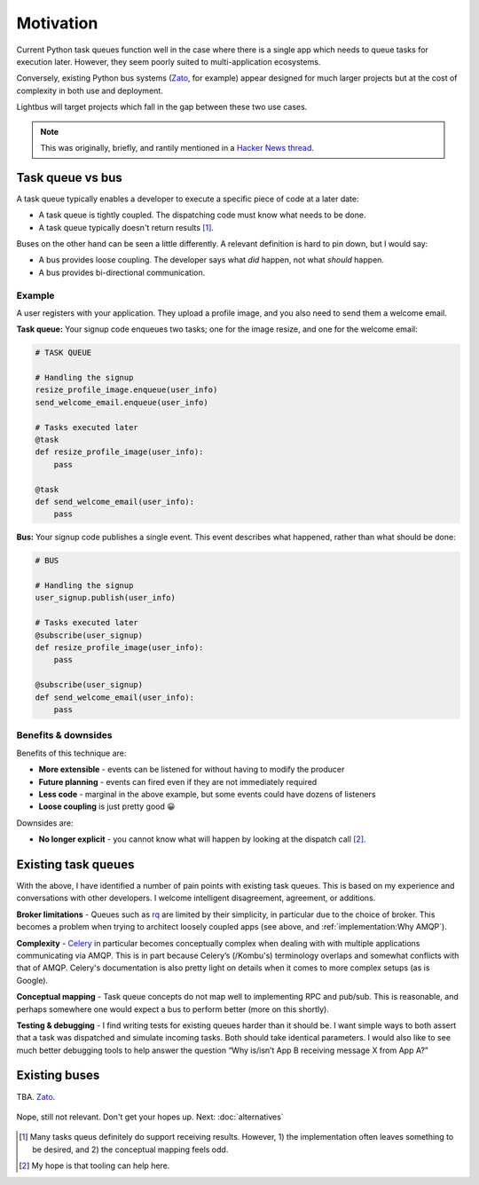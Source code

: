 Motivation
==========

.. readingtime::

Current Python task queues function well in the case where there is a
single app which needs to queue tasks for execution later. However, they
seem poorly suited to multi-application ecosystems.

Conversely, existing Python bus systems (`Zato`_, for example)
appear designed for much larger projects but at the cost of complexity
in both use and deployment.

Lightbus will target projects which fall in the gap between these two use
cases.

.. note::

    This was originally, briefly, and rantily mentioned in a `Hacker News thread`_.

Task queue vs bus
-----------------

A task queue typically enables a developer to execute a specific piece of code at a later date:

* A task queue is tightly coupled. The dispatching code must know what needs to be done.
* A task queue typically doesn't return results [#f1]_.

Buses on the other hand can be seen a little differently. A relevant definition is hard to pin
down, but I would say:

* A bus provides loose coupling. The developer says what *did* happen, not what *should* happen.
* A bus provides bi-directional communication.

Example
~~~~~~~

A user registers with your application. They upload a profile image, and you also need to
send them a welcome email.

**Task queue:** Your signup code enqueues two tasks; one for the image resize, and one for the welcome email:

.. code-block:: python

    # TASK QUEUE

    # Handling the signup
    resize_profile_image.enqueue(user_info)
    send_welcome_email.enqueue(user_info)

    # Tasks executed later
    @task
    def resize_profile_image(user_info):
        pass

    @task
    def send_welcome_email(user_info):
        pass

**Bus:** Your signup code publishes a single event. This event describes what happened, rather than what should be done:

.. code-block:: python

    # BUS

    # Handling the signup
    user_signup.publish(user_info)

    # Tasks executed later
    @subscribe(user_signup)
    def resize_profile_image(user_info):
        pass

    @subscribe(user_signup)
    def send_welcome_email(user_info):
        pass

Benefits & downsides
~~~~~~~~~~~~~~~~~~~~

Benefits of this technique are:

* **More extensible** - events can be listened for without having to modify the producer
* **Future planning** - events can fired even if they are not immediately required
* **Less code** - marginal in the above example, but some events could have dozens of listeners
* **Loose coupling** is just pretty good 😀

Downsides are:

* **No longer explicit** - you cannot know what will happen by looking at the dispatch call [#f2]_.

Existing task queues
--------------------

With the above, I have identified a number of pain points with existing task queues.
This is based on my experience and conversations with other developers. I
welcome intelligent disagreement, agreement, or additions.

**Broker limitations** - Queues such as `rq`_ are limited by their
simplicity, in particular due to the choice of broker. This becomes a
problem when trying to architect loosely coupled apps (see above, and :ref:`implementation:Why AMQP`).

**Complexity** - `Celery`_ in particular becomes
conceptually complex when dealing with with multiple applications
communicating via AMQP. This is in part because Celery’s (/Kombu's) terminology
overlaps and somewhat conflicts with that of AMQP. Celery's documentation is
also pretty light on details when it comes to
more complex setups (as is Google).

**Conceptual mapping** - Task queue concepts do not map well to implementing
RPC and pub/sub. This is reasonable, and perhaps somewhere one would expect a bus
to perform better (more on this shortly).

**Testing & debugging** - I find writing tests for existing queues
harder than it should be. I want simple ways to both assert that a task was
dispatched and simulate incoming tasks. Both should take identical
parameters. I would also like to see much better debugging tools to
help answer the question “Why is/isn’t App B receiving message X from App
A?”

Existing buses
--------------

TBA. `Zato`_.


.. figure:: _static/images/sunset.jpg
    :align: center
    :alt: Sunset with wind turbines.

    Nope, still not relevant. Don't get your hopes up. Next: :doc:`alternatives`


.. _Hacker News thread: https://news.ycombinator.com/item?id=14556988
.. _Zato: https://zato.io/
.. _rq: http://python-rq.org/
.. _Celery: http://celery.readthedocs.io/
.. _by Google: https://www.google.co.uk/search?q=define%3Abus

.. [#f1] Many tasks queus definitely do support receiving results.
         However, 1) the implementation often leaves something to be
         desired, and 2) the conceptual mapping feels odd.

.. [#f2] My hope is that tooling can help here.
